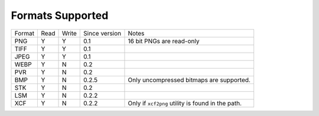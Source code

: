=================
Formats Supported
=================

+--------+------+-------+---------------+------------------------------+
| Format | Read | Write | Since version |            Notes             |
+--------+------+-------+---------------+------------------------------+
| PNG    |  Y   |   Y   |      0.1      | 16 bit PNGs are read-only    |
+--------+------+-------+---------------+------------------------------+
| TIFF   |  Y   |   Y   |      0.1      |                              |
+--------+------+-------+---------------+------------------------------+
| JPEG   |  Y   |   Y   |      0.1      |                              |
+--------+------+-------+---------------+------------------------------+
| WEBP   |  Y   |   N   |      0.2      |                              |
+--------+------+-------+---------------+------------------------------+
| PVR    |  Y   |   N   |      0.2      |                              |
+--------+------+-------+---------------+------------------------------+
| BMP    |  Y   |   N   |      0.2.5    | Only uncompressed bitmaps    |
|        |      |       |               | are supported.               |
+--------+------+-------+---------------+------------------------------+
| STK    |  Y   |   N   |      0.2      |                              |
+--------+------+-------+---------------+------------------------------+
| LSM    |  Y   |   N   |      0.2.2    |                              |
+--------+------+-------+---------------+------------------------------+
| XCF    |  Y   |   N   |      0.2.2    | Only if ``xcf2png`` utility  |
|        |      |       |               | is found in the path.        |
+--------+------+-------+---------------+------------------------------+

